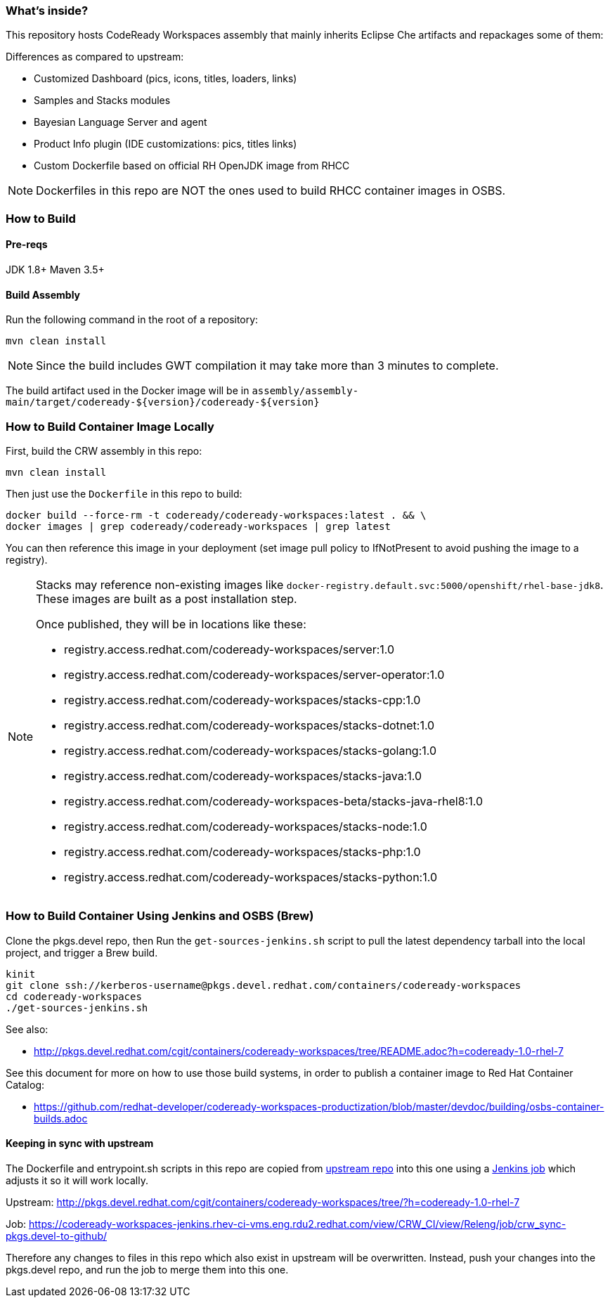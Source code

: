 ### What's inside?

This repository hosts CodeReady Workspaces assembly that mainly inherits Eclipse Che artifacts and repackages some of them:

Differences as compared to upstream:

* Customized Dashboard (pics, icons, titles, loaders, links)
* Samples and Stacks modules
* Bayesian Language Server and agent
* Product Info plugin (IDE customizations: pics, titles links)
* Custom Dockerfile based on official RH OpenJDK image from RHCC

NOTE: Dockerfiles in this repo are NOT the ones used to build RHCC container images in OSBS.

### How to Build

#### Pre-reqs

JDK 1.8+
Maven 3.5+

#### Build Assembly

Run the following command in the root of a repository:

```
mvn clean install
```

NOTE: Since the build includes GWT compilation it may take more than 3 minutes to complete.

The build artifact used in the Docker image will be in `assembly/assembly-main/target/codeready-${version}/codeready-${version}`


### How to Build Container Image Locally

First, build the CRW assembly in this repo:

```
mvn clean install
```

Then just use the `Dockerfile` in this repo to build:

```
docker build --force-rm -t codeready/codeready-workspaces:latest . && \
docker images | grep codeready/codeready-workspaces | grep latest
```

You can then reference this image in your deployment (set image pull policy to IfNotPresent to avoid pushing the image to a registry).

[NOTE]
====
Stacks may reference non-existing images like `docker-registry.default.svc:5000/openshift/rhel-base-jdk8`. These images are built as a post installation step.

Once published, they will be in locations like these:

* registry.access.redhat.com/codeready-workspaces/server:1.0
* registry.access.redhat.com/codeready-workspaces/server-operator:1.0
* registry.access.redhat.com/codeready-workspaces/stacks-cpp:1.0
* registry.access.redhat.com/codeready-workspaces/stacks-dotnet:1.0
* registry.access.redhat.com/codeready-workspaces/stacks-golang:1.0
* registry.access.redhat.com/codeready-workspaces/stacks-java:1.0
* registry.access.redhat.com/codeready-workspaces-beta/stacks-java-rhel8:1.0
* registry.access.redhat.com/codeready-workspaces/stacks-node:1.0
* registry.access.redhat.com/codeready-workspaces/stacks-php:1.0
* registry.access.redhat.com/codeready-workspaces/stacks-python:1.0
====

### How to Build Container Using Jenkins and OSBS (Brew)

Clone the pkgs.devel repo, then Run the `get-sources-jenkins.sh` script to pull the latest dependency tarball into the local project, and trigger a Brew build.

```
kinit
git clone ssh://kerberos-username@pkgs.devel.redhat.com/containers/codeready-workspaces
cd codeready-workspaces
./get-sources-jenkins.sh
```

See also:

* http://pkgs.devel.redhat.com/cgit/containers/codeready-workspaces/tree/README.adoc?h=codeready-1.0-rhel-7

See this document for more on how to use those build systems, in order to publish a container image to Red Hat Container Catalog:

* https://github.com/redhat-developer/codeready-workspaces-productization/blob/master/devdoc/building/osbs-container-builds.adoc

#### Keeping in sync with upstream

The Dockerfile and entrypoint.sh scripts in this repo are copied from link:http://pkgs.devel.redhat.com/cgit/containers/codeready-workspaces/tree/?h=codeready-1.0-rhel-7[upstream repo] into this one using a link:https://codeready-workspaces-jenkins.rhev-ci-vms.eng.rdu2.redhat.com/view/CRW_CI/view/Releng/job/crw_sync-pkgs.devel-to-github/[Jenkins job] which adjusts it so it will work locally.

Upstream: http://pkgs.devel.redhat.com/cgit/containers/codeready-workspaces/tree/?h=codeready-1.0-rhel-7

Job: https://codeready-workspaces-jenkins.rhev-ci-vms.eng.rdu2.redhat.com/view/CRW_CI/view/Releng/job/crw_sync-pkgs.devel-to-github/

Therefore any changes to files in this repo which also exist in upstream will be overwritten. Instead, push your changes into the pkgs.devel repo, and run the job to merge them into this one.
